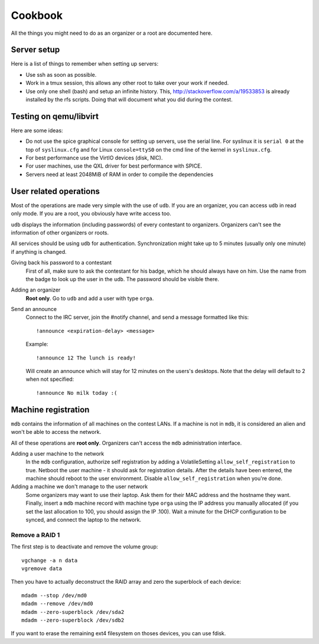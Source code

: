 Cookbook
========

All the things you might need to do as an organizer or a root are documented
here.

Server setup
------------

Here is a list of things to remember when setting up servers:

- Use ssh as soon as possible.
- Work in a tmux session, this allows any other root to take over your work if
  needed.
- Use only one shell (bash) and setup an infinite history. This,
  http://stackoverflow.com/a/19533853 is already installed by the rfs scripts.
  Doing that will document what you did during the contest.

Testing on qemu/libvirt
-----------------------

Here are some ideas:

- Do not use the spice graphical console for setting up servers, use the serial
  line. For syslinux it is ``serial 0`` at the top of ``syslinux.cfg`` and for
  Linux ``console=ttyS0`` on the cmd line of the kernel in ``syslinux.cfg``.
- For best performance use the VirtIO devices (disk, NIC).
- For user machines, use the QXL driver for best performance with SPICE.
- Servers need at least 2048MiB of RAM in order to compile the dependencies

User related operations
-----------------------

Most of the operations are made very simple with the use of ``udb``. If you are
an organizer, you can access ``udb`` in read only mode. If you are a root, you
obviously have write access too.

``udb`` displays the information (including passwords) of every contestant to
organizers. Organizers can't see the information of other organizers or roots.

All services should be using ``udb`` for authentication. Synchronization might
take up to 5 minutes (usually only one minute) if anything is changed.

Giving back his password to a contestant
    First of all, make sure to ask the contestant for his badge, which he
    should always have on him. Use the name from the badge to look up the user
    in the ``udb``. The password should be visible there.

Adding an organizer
    **Root only**. Go to ``udb`` and add a user with type ``orga``.

Send an announce
    Connect to the IRC server, join the #notify channel, and send a message
    formatted like this::

      !announce <expiration-delay> <message>

    Example::

      !announce 12 The lunch is ready!

    Will create an announce which will stay for 12 minutes on the users's
    desktops. Note that the delay will default to 2 when not specified::

      !announce No milk today :(

Machine registration
--------------------

``mdb`` contains the information of all machines on the contest LANs. If a
machine is not in ``mdb``, it is considered an alien and won't be able to
access the network.

All of these operations are **root only**. Organizers can't access the ``mdb``
administration interface.

Adding a user machine to the network
    In the ``mdb`` configuration, authorize self registration by adding a
    VolatileSetting ``allow_self_registration`` to true. Netboot the user
    machine - it should ask for registration details. After the details have
    been entered, the machine should reboot to the user environment. Disable
    ``allow_self_registration`` when you're done.

Adding a machine we don't manage to the user network
    Some organizers may want to use their laptop. Ask them for their MAC
    address and the hostname they want.
    Finally, insert a ``mdb`` machine record with machine type ``orga`` using
    the IP address you manually allocated (if you set the last allocation to
    100, you should assign the IP .100). Wait a minute for the DHCP
    configuration to be synced, and connect the laptop to the network.

Remove a RAID 1
~~~~~~~~~~~~~~~

The first step is to deactivate and remove the volume group::

  vgchange -a n data
  vgremove data

Then you have to actually deconstruct the RAID array and zero the superblock
of each device::

  mdadm --stop /dev/md0
  mdadm --remove /dev/md0
  mdadm --zero-superblock /dev/sda2
  mdadm --zero-superblock /dev/sdb2

If you want to erase the remaining ext4 filesystem on thoses devices, you can
use fdisk.
